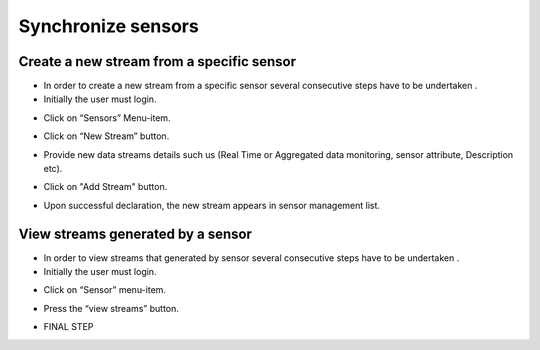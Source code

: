 ============
Synchronize sensors
============

Create a new stream from a specific sensor
-----------------------

- In order to create a new stream from a specific sensor  several consecutive steps have to be undertaken .
- Initially the user must login.

.. image:: assets/ENTROPY_cmdash.png

- Click on “Sensors” Menu-item.

.. image:: assets/ENTROPY_newstream.png

- Click on “New Stream” button.

.. image:: assets/ENTROPY_newstream_2.png

- Provide new data streams details such us (Real Time or Aggregated data monitoring, sensor attribute, Description etc).

.. image:: assets/ENTROPY_newstream_3.png

- Click on "Add Stream" button.

.. image:: assets/ENTROPY_newstream_4.png

- Upon successful declaration, the new stream appears in sensor management list.

View streams generated by a sensor
----------------------
- In order to view streams that generated by sensor several consecutive steps have to be undertaken .
- Initially the user must login.

.. image:: assets/ENTROPY_cmdash.png

- Click on “Sensor” menu-item.

.. image:: assets/ENTROPY_newstream.png

- Press the “view streams” button.

.. image:: assets/ENTROPY_newstream_5.png

- FINAL STEP

.. image:: assets/ENTROPY_newstream_6.png




